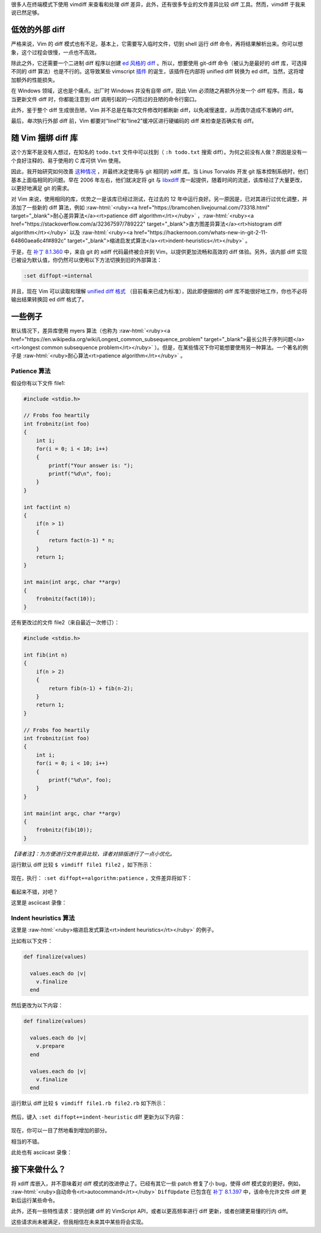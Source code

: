 .. title: 【译】强大的文件差异比较
.. slug: the-power-of-diff
.. date: 2019-11-14 22:28:48 UTC+08:00
.. updated: 2019-11-15 08:44:21 UTC+08:00
.. tags: vim, diff, asciinema
.. category: vim
.. link: https://vimways.org/2018/the-power-of-diff/
.. description:
.. type: text
.. nocomments:
.. previewimage:

.. role:: raw-html(raw)
   :format: html

很多人在终端模式下使用 vimdiff 来查看和处理 diff 差异，此外，还有很多专业的文件差异比较 diff 工具。然而，vimdiff 于我来说已然足够。

低效的外部 diff
===============

严格来说，Vim 的 diff 模式也有不足。基本上，它需要写入临时文件，切到 shell 运行 diff 命令，再将结果解析出来。你可以想象，这个过程会很慢，一点也不高效。

除此之外，它还需要一个二进制 diff 程序以创建 `ed 风格的 diff <https://en.wikipedia.org/wiki/Diff#Edit_script>`_ 。所以，想要使用 git-diff 命令（被认为是最好的 diff 库，可选择不同的 diff 算法）也是不行的。这导致某些 vimscript `插件 <https://github.com/chrisbra/vim-diff-enhanced>`_ 的诞生，该插件在内部将 unified diff 转换为 ed diff。当然，这将增加额外的性能损失。

.. TEASER_END

在 Windows 领域，这也是个痛点。出厂时 Windows 并没有自带 diff，因此 Vim 必须随之再额外分发一个 diff 程序。而且，每当更新文件 diff 时，你都能注意到 diff 调用引起的一闪而过的丑陋的命令行窗口。

此外，鉴于整个 diff 生成很丑陋，Vim 并不总是在每次文件修改时都刷新 diff，以免减慢速度，从而偶尔造成不准确的 diff。

最后，\ *每次*\ 执行外部 diff 前，Vim 都要对“line1”和“line2”缓冲区进行硬编码的 diff 来检查是否确实有 diff。

随 Vim 捆绑 diff 库
======================

这个方案不是没有人想过，在知名的 ``todo.txt`` 文件中可以找到（ ``:h todo.txt`` 搜索 diff）。为何之前没有人做？原因是没有一个良好注释的、易于使用的 C 库可供 Vim 使用。

因此，我开始研究如何改善 `这种情况 <https://github.com/vim/vim/pull/2732>`_ ，并最终决定使用与 git 相同的 xdiff 库。当 Linus Torvalds 开发 git 版本控制系统时，他们基本上面临相同的问题。早在 2006 年左右，他们就决定将 git 与 `libxdiff <http://www.xmailserver.org/xdiff-lib.html>`_  库一起提供，随着时间的流逝，该库经过了大量更改，以更好地满足 git 的需求。

对 Vim 来说，使用相同的库，优势之一是该库已经过测试，在过去的 12 年中运行良好。另一原因是，已对其进行过优化调整，并添加了一些新的 diff 算法，例如 :raw-html:`<ruby><a href="https://bramcohen.livejournal.com/73318.html" target="_blank">耐心差异算法</a><rt>patience diff algorithm</rt></ruby>` ，:raw-html:`<ruby><a href="https://stackoverflow.com/a/32367597/789222" target="_blank">直方图差异算法</a><rt>histogram diff algorithm</rt></ruby>` 以及 :raw-html:`<ruby><a href="https://hackernoon.com/whats-new-in-git-2-11-64860aea6c4f#892c" target="_blank">缩进启发式算法</a><rt>indent-heuristics</rt></ruby>` 。

于是，在 `补丁 8.1.360 <https://github.com/vim/vim/commit/e828b7621cf9065a3582be0c4dd1e0e846e335bf>`_ 中，来自 git 的 xdiff 代码最终被合并到 Vim，以提供更加流畅和高效的 diff 体验。另外，该内部 diff 实现已被设为默认值，你仍然可以使用以下方法切换到旧的外部算法：

.. code:: vim

    :set diffopt-=internal

并且，现在 Vim 可以读取和理解 `unified diff 格式 <https://en.wikipedia.org/wiki/Diff#Unified_format>`_ （目前看来已成为标准），因此即便捆绑的 diff 库不能很好地工作，你也不必将输出结果转换回 ed diff 格式了。

一些例子
========

默认情况下，差异库使用 myers 算法（也称为 :raw-html:`<ruby><a href="https://en.wikipedia.org/wiki/Longest_common_subsequence_problem" target="_blank">最长公共子序列问题</a><rt>longest common subsequence problem</rt></ruby>` ）。但是，在某些情况下你可能想要使用另一种算法。一个著名的例子是 :raw-html:`<ruby>耐心算法<rt>patience algorithm</rt></ruby>` 。

Patience 算法
-------------

.. container:: ui stackable grid

    .. container:: eight wide column

        假设你有以下文件 file1:

        .. code:: cpp

            #include <stdio.h>

            // Frobs foo heartily
            int frobnitz(int foo)
            {
                int i;
                for(i = 0; i < 10; i++)
                {
                    printf("Your answer is: ");
                    printf("%d\n", foo);
                }
            }

            int fact(int n)
            {
                if(n > 1)
                {
                    return fact(n-1) * n;
                }
                return 1;
            }

            int main(int argc, char **argv)
            {
                frobnitz(fact(10));
            }

    .. container:: eight wide column

        还有更改过的文件 file2（来自最近一次修订）：

        .. code:: cpp

            #include <stdio.h>

            int fib(int n)
            {
                if(n > 2)
                {
                    return fib(n-1) + fib(n-2);
                }
                return 1;
            }

            // Frobs foo heartily
            int frobnitz(int foo)
            {
                int i;
                for(i = 0; i < 10; i++)
                {
                    printf("%d\n", foo);
                }
            }

            int main(int argc, char **argv)
            {
                frobnitz(fib(10));
            }

*【译者注】：为方便进行文件差异比较，译者对排版进行了一点小优化。*

运行默认 diff 比较 ``$ vimdiff file1 file2`` ，如下所示：

.. figure:: /images/default_diff.png
    :alt: default diff
    :align: center

现在，执行： ``:set diffopt+=algorithm:patience`` ，文件差异将如下：

.. figure:: /images/histogram_diff.png
    :alt: histogram diff
    :align: center

看起来不错，对吧？

这里是 asciicast 录像：

.. raw:: html

   <asciinema-player src="/asciicast/histogram_diff.cast" poster="npt:00:19"></asciinema-player>

Indent heuristics 算法
----------------------

这里是 :raw-html:`<ruby>缩进启发式算法<rt>indent heuristics</rt></ruby>` 的例子。

.. container:: ui stackable grid

    .. container:: eight wide column

        比如有以下文件：

        .. code:: ruby

            def finalize(values)

              values.each do |v|
                v.finalize
              end

    .. container:: eight wide column

        然后更改为以下内容：

        .. code:: ruby

            def finalize(values)

              values.each do |v|
                v.prepare
              end

              values.each do |v|
                v.finalize
              end

运行默认 diff 比较 ``$ vimdiff file1.rb file2.rb`` 如下所示：

.. figure:: /images/ruby_default.png
    :alt: ruby default
    :align: center

然后，键入 ``:set diffopt+=indent-heuristic`` diff 更新为以下内容：

.. figure:: /images/ruby_indent_heuristics.png
    :alt: ruby indent heuristics
    :align: center

现在，你可以一目了然地看到增加的部分。

相当的不错。

此处也有 asciicast 录像：

.. raw:: html

   <asciinema-player src="/asciicast/indent_heuristic.cast" poster="npt:00:19"></asciinema-player>

接下来做什么？
==============

将 xdiff 库嵌入，并不意味着对 diff 模式的改进停止了。已经有其它一些 patch 修复了小 bug，使得 diff 模式变的更好。例如， :raw-html:`<ruby>自动命令<rt>autocommand</rt></ruby>` ``DiffUpdate`` 已包含在 `补丁 8.1.397 <https://github.com/vim/vim/releases/tag/v8.1.0397>`_ 中，该命令允许文件 diff 更新后运行某些命令。

此外，还有一些特性请求：提供创建 diff 的 VimScript API，或者以更高频率进行 diff 更新，或者创建更易懂的行内 diff。

这些请求尚未被满足，但我相信在未来其中某些将会实现。
